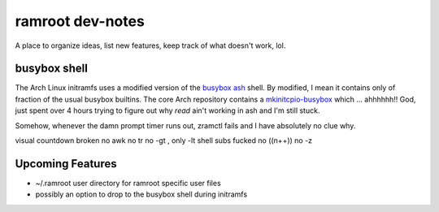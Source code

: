 =================
ramroot dev-notes
=================

A place to organize ideas, list new features, keep track of what
doesn't work, lol.


busybox shell
=============

The Arch Linux initramfs uses a modified version of the busybox_
ash_ shell.  By modified, I mean it contains only of fraction of
the usual busybox builtins.  The core Arch repository contains
a mkinitcpio-busybox_ which ... ahhhhhh!! God, just spent over 4
hours trying to figure out why *read* ain't working in ash and I'm
still stuck.


Somehow, whenever the damn prompt timer runs out, zramctl fails and I
have absolutely no clue why.


visual countdown broken
no awk
no tr
no -gt , only -lt
shell subs fucked
no ((n++))
no -z


Upcoming Features
=================

* ~/.ramroot user directory for ramroot specific user files

* possibly an option to drop to the busybox shell during initramfs


.. _ash: https://linux.die.net/man/1/ash
.. _busybox: https://busybox.net/downloads/BusyBox.html
.. _mkinitcpio-busybox: https://www.archlinux.org/packages/core/x86_64/mkinitcpio-busybox/
